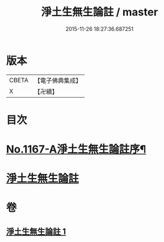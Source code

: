 #+TITLE: 淨土生無生論註 / master
#+DATE: 2015-11-26 18:27:36.687251
* 版本
 |     CBETA|【電子佛典集成】|
 |         X|【卍續】    |

* 目次
* [[file:KR6p0070_001.txt::001-0832b1][No.1167-A淨土生無生論註序¶]]
* [[file:KR6p0070_001.txt::001-0832b11][淨土生無生論註]]
* 卷
** [[file:KR6p0070_001.txt][淨土生無生論註 1]]
